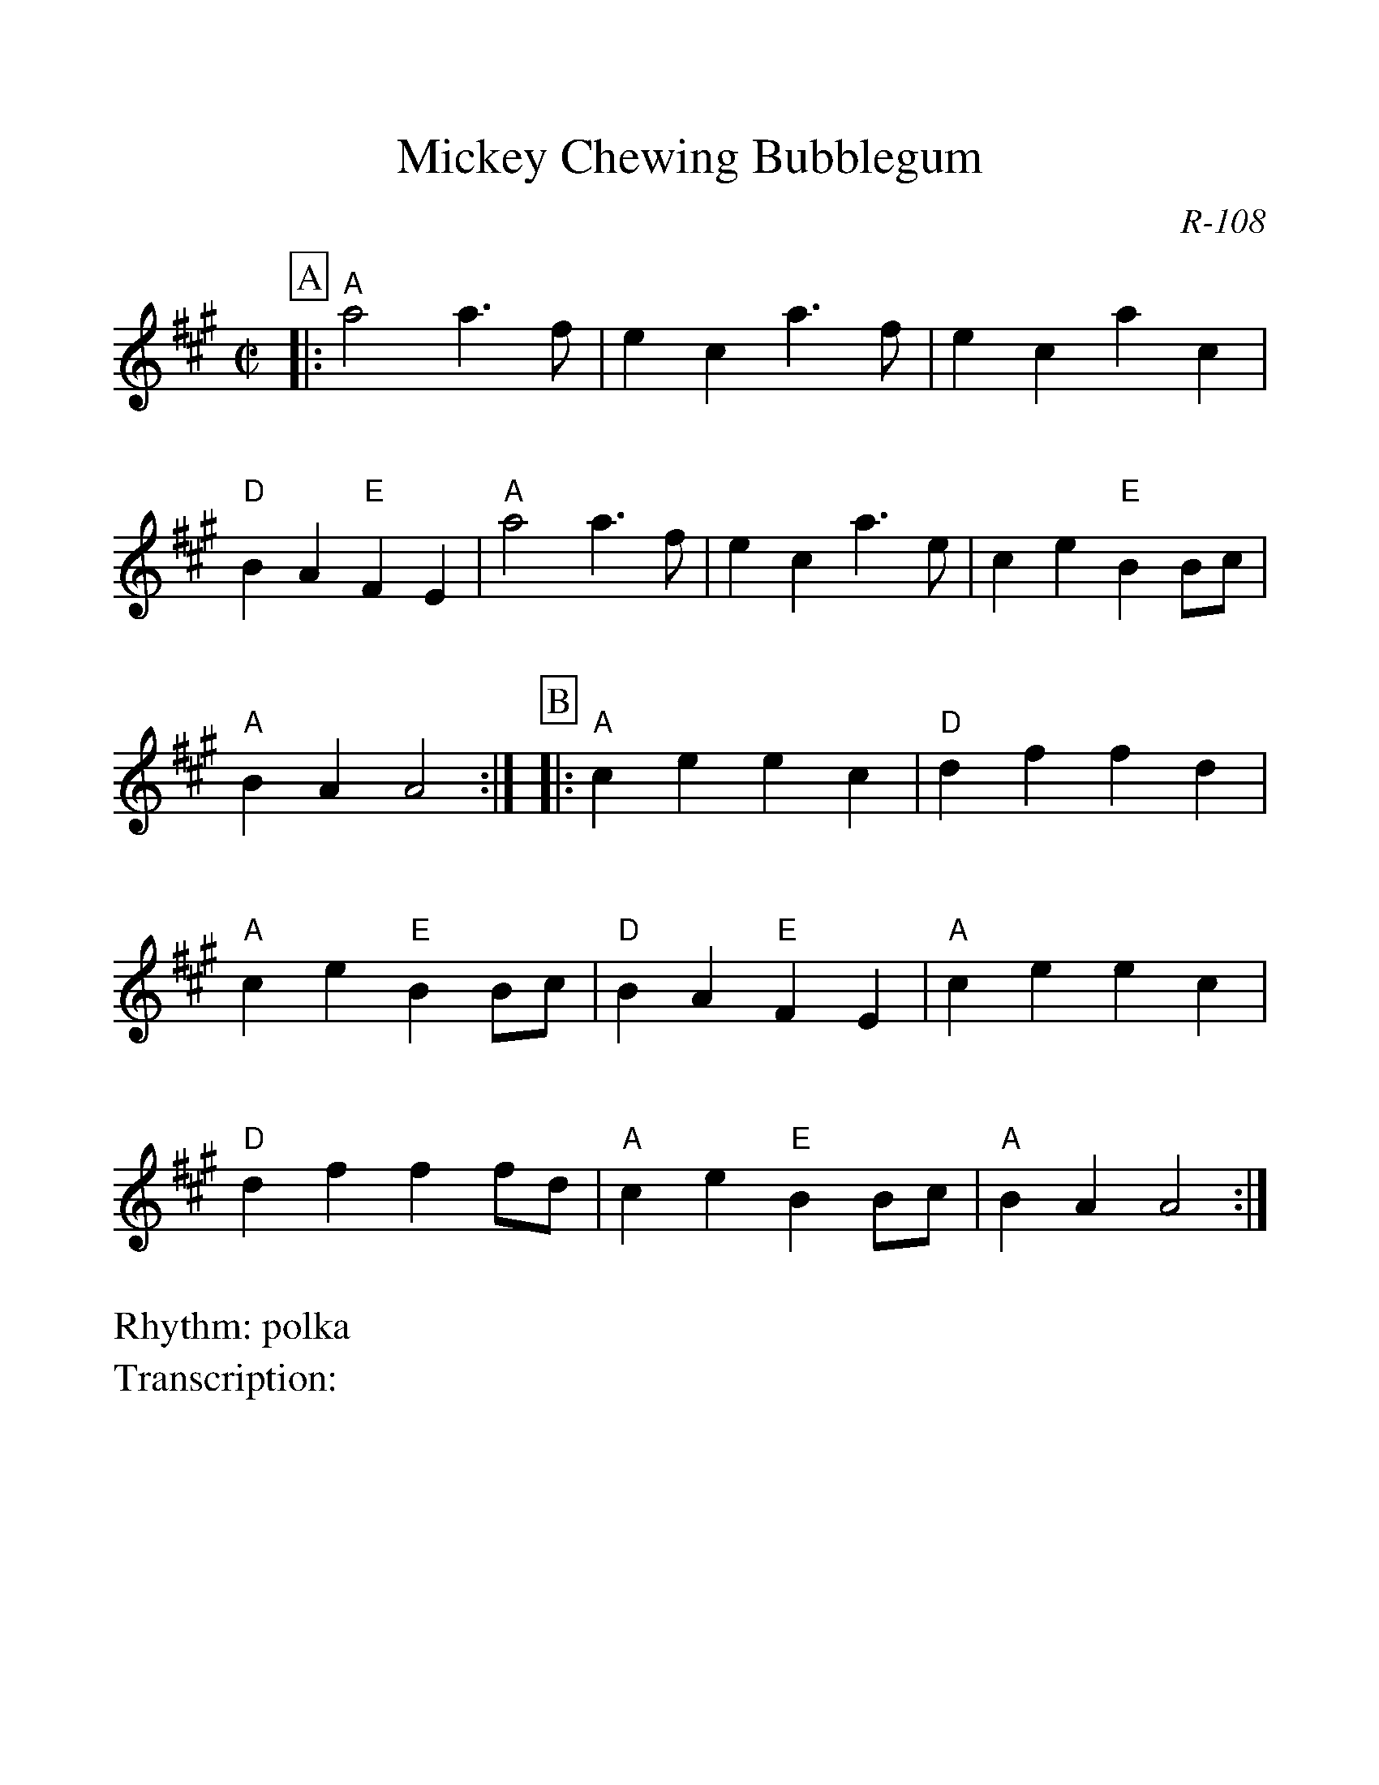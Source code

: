 %Scale the output
%%scale 1.100
%format bracinho.fmt
%%format dulcimer.fmt
%format chordsGCEA.fmt
%%titletrim false
% %%header Some header text
% %%footer "Copyright \u00A9 2012 Example of Copyright"
%%staffsep 60pt %between systems
%%sysstaffsep 60pt %between staves of a system
X: 1
T: Mickey Chewing Bubblegum
C: R-108
M: C|
Z:
R: polka
L:1/8    %(1/8, 1/4)
V:1 clef=treble
%%continueall 1
%%partsbox 1
%%writehistory 1
K: A
P:A
|:"A"a4 a3f| e2c2 a3f| e2c2 a2c2| "D"B2A2 "E"F2E2|
"A"a4 a3f| e2c2 a3e| c2e2 "E"B2Bc| "A"B2A2 A4:|
P:B
|:\
"A"c2e2 e2c2| "D"d2f2 f2d2| "A"c2e2 "E"B2Bc| "D"B2A2 "E"F2E2|
"A"c2e2 e2c2| "D"d2f2 f2fd| "A"c2e2 "E"B2Bc| "A"B2A2 A4 :|

